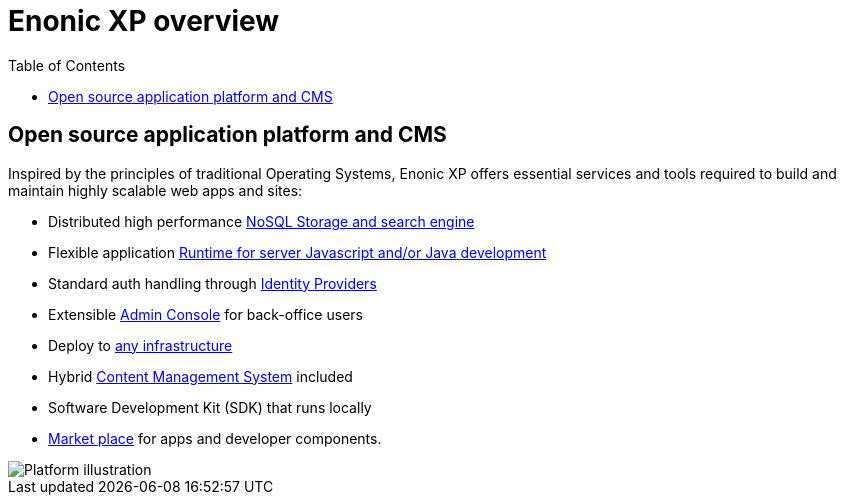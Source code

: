= Enonic XP overview
:toc: right
:imagesdir: images

== Open source application platform and CMS

Inspired by the principles of traditional Operating Systems,
Enonic XP offers essential services and tools required to build and maintain highly scalable web apps and sites:

* Distributed high performance <<overview/storage/index#,NoSQL Storage and search engine>>
* Flexible application <<overview/runtime/index#, Runtime for server Javascript and/or Java development>>
* Standard auth handling through <<overview/idproviders/index#,Identity Providers>>
* Extensible <<overview/admin/index#, Admin Console>> for back-office users
* Deploy to <<overview/hosting/index#,any infrastructure>>
* Hybrid <<overview/cms/index#,Content Management System>> included
* Software Development Kit (SDK) that runs locally
* https://market.enonic.com[Market place] for apps and developer components.

image::platform-components.png[Platform illustration]
